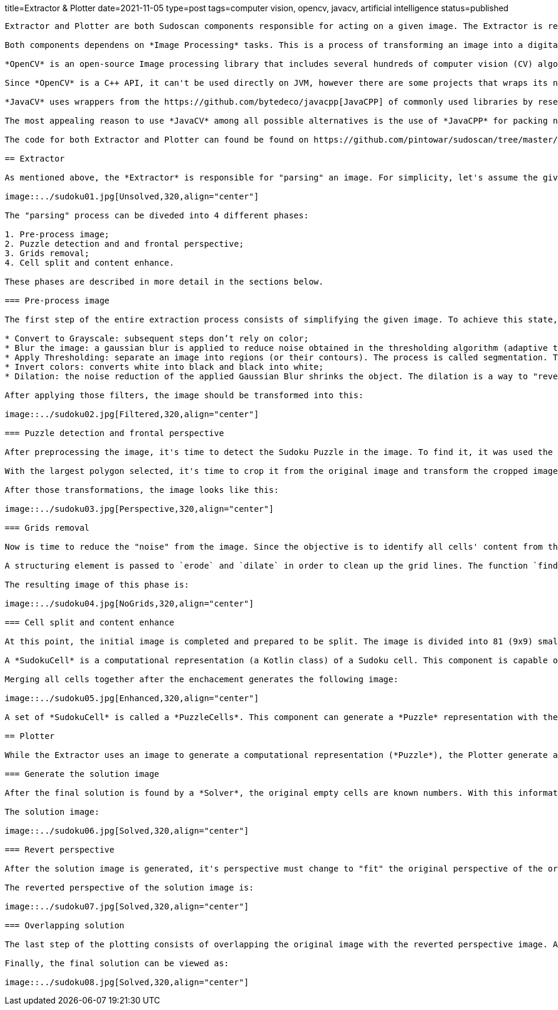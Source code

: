 title=Extractor & Plotter
date=2021-11-05
type=post
tags=computer vision, opencv, javacv, artificial intelligence
status=published
---------

Extractor and Plotter are both Sudoscan components responsible for acting on a given image. The Extractor is responsible to "parse" an image and generate a computational representation of the Sudoku Puzzle. While the plotter is responsible to draw the puzzle's solution back to the original image.

Both components dependens on *Image Processing* tasks. This is a process of transforming an image into a digital form and performing certain operations to get some useful information from it.

*OpenCV* is an open-source Image processing library that includes several hundreds of computer vision (CV) algorithms. It is essentially a C++ API, it can perform some real-time operations because it is very fast and lightweight.

Since *OpenCV* is a C++ API, it can't be used directly on JVM, however there are some projects that wraps its native interfaces. The chosen project chosen for Sudoscan was https://github.com/bytedeco/javacv[JavaCV].

*JavaCV* uses wrappers from the https://github.com/bytedeco/javacpp[JavaCPP] of commonly used libraries by researchers in the field of computer vision and provides utility classes to make their functionality easier to use on the Java platform, including Android.

The most appealing reason to use *JavaCV* among all possible alternatives is the use of *JavaCPP* for packing native dependencies (binaries) for different platforms/architectures. To build an application using native binaries for a specific platform, it's just necessary to add an extra configuration during build time. For instance, the command `gradle -PjavacppPlatform=linux-x86_64 build` with only linux-x86_64 binaries on the generated artifact.

The code for both Extractor and Plotter can found be found on https://github.com/pintowar/sudoscan/tree/master/sudoscan-api[sudoscan-api] sub module.

== Extractor

As mentioned above, the *Extractor* is responsible for "parsing" an image. For simplicity, let's assume the given image is the image below:

image::../sudoku01.jpg[Unsolved,320,align="center"]

The "parsing" process can be diveded into 4 different phases:

1. Pre-process image;
2. Puzzle detection and and frontal perspective;
3. Grids removal;
4. Cell split and content enhance.

These phases are described in more detail in the sections below.

=== Pre-process image

The first step of the entire extraction process consists of simplifying the given image. To achieve this state, a series of filters are applied to the image, they are:

* Convert to Grayscale: subsequent steps don’t rely on color;
* Blur the image: a gaussian blur is applied to reduce noise obtained in the thresholding algorithm (adaptive thresholding);
* Apply Thresholding: separate an image into regions (or their contours). The process is called segmentation. Thresholding is a way to segment such regions;
* Invert colors: converts white into black and black into white;
* Dilation: the noise reduction of the applied Gaussian Blur shrinks the object. The dilation is a way to "revert" the shrinkage.

After applying those filters, the image should be transformed into this:

image::../sudoku02.jpg[Filtered,320,align="center"]

=== Puzzle detection and frontal perspective

After preprocessing the image, it's time to detect the Sudoku Puzzle in the image. To find it, it was used the *OpenCv*'s `findContours` function. This function will find external contours (boundaries of shapes having the same intensity). The function will find a list of potential objects (polygons) that can be found in the image. However, it's assumed that the given image is focused on a Sudoku Puzzle, so the object with the largest area is selected.

With the largest polygon selected, it's time to crop it from the original image and transform the cropped image into a frontal perspective. To achieve the frontal perspective, it was used *OpenCv*'s `getPerspectiveTransform` and `warpPerspective` functions.

After those transformations, the image looks like this:

image::../sudoku03.jpg[Perspective,320,align="center"]

=== Grids removal

Now is time to reduce the "noise" from the image. Since the objective is to identify all cells' content from the image (an empty cell or a numeric cell), the grids are extra visual information that's not important. That being said, it’s useful to get rid of the grid lines.

A structuring element is passed to `erode` and `dilate` in order to clean up the grid lines. The function `findContours` is again used, but this time with the help of `approxPolyDP` to identify the vertical and horizontal lines. With an identified line, a thicker empty rectangle is drawn in order to override the line.

The resulting image of this phase is:

image::../sudoku04.jpg[NoGrids,320,align="center"]

=== Cell split and content enhance

At this point, the initial image is completed and prepared to be split. The image is divided into 81 (9x9) smaller blocks. Every block is used to create a *SudokuCell*.

A *SudokuCell* is a computational representation (a Kotlin class) of a Sudoku cell. This component is capable of identifying if a cell is empty (in case at least 10% of the total area of the cell has any content) and enhancing its content in case it’s not empty.

Merging all cells together after the enchacement generates the following image:

image::../sudoku05.jpg[Enhanced,320,align="center"]

A set of *SudokuCell* is called a *PuzzleCells*. This component can generate a *Puzzle* representation with the help of a *Recognizer*.

== Plotter

While the Extractor uses an image to generate a computational representation (*Puzzle*), the Plotter generate an image from the computational representation, change it's perspective to the same of the original image and finally "paste" the result over the original image.

=== Generate the solution image

After the final solution is found by a *Solver*, the original empty cells are known numbers. With this information, a new image (with the same size as the frontal perspective image) is generated with the new numbers found in the solution.

The solution image:

image::../sudoku06.jpg[Solved,320,align="center"]

=== Revert perspective

After the solution image is generated, it's perspective must change to "fit" the original perspective of the original image. Again, using *OpenCv*'s `getPerspectiveTransform` and `warpPerspective` functions, a transformed image is generated.

The reverted perspective of the solution image is:

image::../sudoku07.jpg[Solved,320,align="center"]

=== Overlapping solution

The last step of the plotting consists of overlapping the original image with the reverted perspective image. A simple use of *OpenCv*'s `bitwiseAnd` function can handle this operation.

Finally, the final solution can be viewed as:

image::../sudoku08.jpg[Solved,320,align="center"]